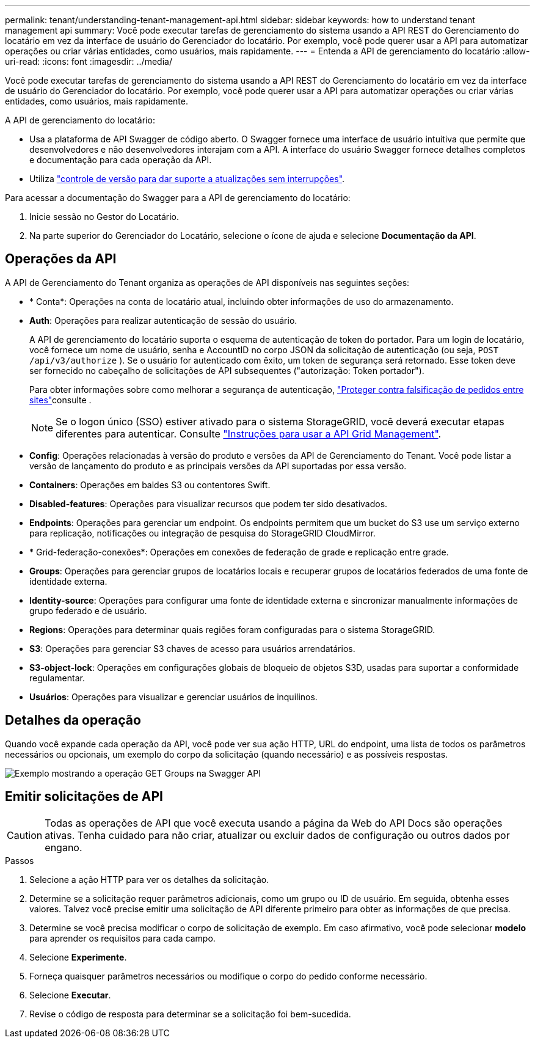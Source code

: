 ---
permalink: tenant/understanding-tenant-management-api.html 
sidebar: sidebar 
keywords: how to understand tenant management api 
summary: Você pode executar tarefas de gerenciamento do sistema usando a API REST do Gerenciamento do locatário em vez da interface de usuário do Gerenciador do locatário. Por exemplo, você pode querer usar a API para automatizar operações ou criar várias entidades, como usuários, mais rapidamente. 
---
= Entenda a API de gerenciamento do locatário
:allow-uri-read: 
:icons: font
:imagesdir: ../media/


[role="lead"]
Você pode executar tarefas de gerenciamento do sistema usando a API REST do Gerenciamento do locatário em vez da interface de usuário do Gerenciador do locatário. Por exemplo, você pode querer usar a API para automatizar operações ou criar várias entidades, como usuários, mais rapidamente.

A API de gerenciamento do locatário:

* Usa a plataforma de API Swagger de código aberto. O Swagger fornece uma interface de usuário intuitiva que permite que desenvolvedores e não desenvolvedores interajam com a API. A interface do usuário Swagger fornece detalhes completos e documentação para cada operação da API.
* Utiliza link:tenant-management-api-versioning.html["controle de versão para dar suporte a atualizações sem interrupções"].


Para acessar a documentação do Swagger para a API de gerenciamento do locatário:

. Inicie sessão no Gestor do Locatário.
. Na parte superior do Gerenciador do Locatário, selecione o ícone de ajuda e selecione *Documentação da API*.




== Operações da API

A API de Gerenciamento do Tenant organiza as operações de API disponíveis nas seguintes seções:

* * Conta*: Operações na conta de locatário atual, incluindo obter informações de uso do armazenamento.
* *Auth*: Operações para realizar autenticação de sessão do usuário.
+
A API de gerenciamento do locatário suporta o esquema de autenticação de token do portador. Para um login de locatário, você fornece um nome de usuário, senha e AccountID no corpo JSON da solicitação de autenticação (ou seja, `POST /api/v3/authorize` ). Se o usuário for autenticado com êxito, um token de segurança será retornado. Esse token deve ser fornecido no cabeçalho de solicitações de API subsequentes ("autorização: Token portador").

+
Para obter informações sobre como melhorar a segurança de autenticação, link:protecting-against-cross-site-request-forgery-csrf.html["Proteger contra falsificação de pedidos entre sites"]consulte .

+

NOTE: Se o logon único (SSO) estiver ativado para o sistema StorageGRID, você deverá executar etapas diferentes para autenticar. Consulte link:../admin/using-grid-management-api.html["Instruções para usar a API Grid Management"].

* *Config*: Operações relacionadas à versão do produto e versões da API de Gerenciamento do Tenant. Você pode listar a versão de lançamento do produto e as principais versões da API suportadas por essa versão.
* *Containers*: Operações em baldes S3 ou contentores Swift.
* *Disabled-features*: Operações para visualizar recursos que podem ter sido desativados.
* *Endpoints*: Operações para gerenciar um endpoint. Os endpoints permitem que um bucket do S3 use um serviço externo para replicação, notificações ou integração de pesquisa do StorageGRID CloudMirror.
* * Grid-federação-conexões*: Operações em conexões de federação de grade e replicação entre grade.
* *Groups*: Operações para gerenciar grupos de locatários locais e recuperar grupos de locatários federados de uma fonte de identidade externa.
* *Identity-source*: Operações para configurar uma fonte de identidade externa e sincronizar manualmente informações de grupo federado e de usuário.
* *Regions*: Operações para determinar quais regiões foram configuradas para o sistema StorageGRID.
* *S3*: Operações para gerenciar S3 chaves de acesso para usuários arrendatários.
* *S3-object-lock*: Operações em configurações globais de bloqueio de objetos S3D, usadas para suportar a conformidade regulamentar.
* *Usuários*: Operações para visualizar e gerenciar usuários de inquilinos.




== Detalhes da operação

Quando você expande cada operação da API, você pode ver sua ação HTTP, URL do endpoint, uma lista de todos os parâmetros necessários ou opcionais, um exemplo do corpo da solicitação (quando necessário) e as possíveis respostas.

image::../media/tenant_api_swagger_example.gif[Exemplo mostrando a operação GET Groups na Swagger API]



== Emitir solicitações de API


CAUTION: Todas as operações de API que você executa usando a página da Web do API Docs são operações ativas. Tenha cuidado para não criar, atualizar ou excluir dados de configuração ou outros dados por engano.

.Passos
. Selecione a ação HTTP para ver os detalhes da solicitação.
. Determine se a solicitação requer parâmetros adicionais, como um grupo ou ID de usuário. Em seguida, obtenha esses valores. Talvez você precise emitir uma solicitação de API diferente primeiro para obter as informações de que precisa.
. Determine se você precisa modificar o corpo de solicitação de exemplo. Em caso afirmativo, você pode selecionar *modelo* para aprender os requisitos para cada campo.
. Selecione *Experimente*.
. Forneça quaisquer parâmetros necessários ou modifique o corpo do pedido conforme necessário.
. Selecione *Executar*.
. Revise o código de resposta para determinar se a solicitação foi bem-sucedida.

